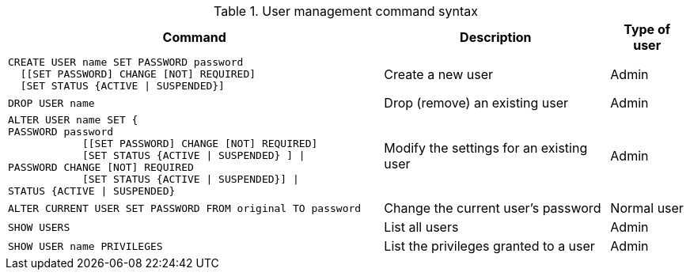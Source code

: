 .User management command syntax
[options="header", width="100%", cols="5a,3,1"]
|===
| Command | Description | Type of user

|
[source, cypher]
----
CREATE USER name SET PASSWORD password
  [[SET PASSWORD] CHANGE [NOT] REQUIRED]
  [SET STATUS {ACTIVE \| SUSPENDED}]
----
| Create a new user | Admin

|
[source, cypher]
DROP USER name
| Drop (remove) an existing user | Admin

| [source, cypher]
ALTER USER name SET {
PASSWORD password
            [[SET PASSWORD] CHANGE [NOT] REQUIRED]
            [SET STATUS {ACTIVE \| SUSPENDED} ] \|
PASSWORD CHANGE [NOT] REQUIRED
            [SET STATUS {ACTIVE \| SUSPENDED}] \|
STATUS {ACTIVE \| SUSPENDED}
| Modify the settings for an existing user | Admin

| [source, cypher]
ALTER CURRENT USER SET PASSWORD FROM original TO password
| Change the current user's password | Normal user

| [source, cypher]
SHOW USERS
| List all users | Admin

| [source, cypher]
SHOW USER name PRIVILEGES
| List the privileges granted to a user | Admin
|===
